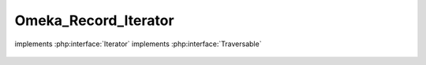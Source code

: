 ---------------------
Omeka_Record_Iterator
---------------------

.. php:class:: Omeka_Record_Iterator

implements :php:interface:`Iterator`
implements :php:interface:`Traversable`

    .. php:attr:: _records

        protected

    .. php:attr:: _view

        protected

    .. php:attr:: _currentRecordVar

        protected

    .. php:method:: __construct($records, $view = null, $currentRecordVar = null)

        Construct the record iterator.

        :type $records: array
        :param $records:
        :type $view: null|Zend_View_Abstract
        :param $view:
        :type $currentRecordVar: null|string
        :param $currentRecordVar:

    .. php:method:: rewind()

    .. php:method:: current()

        Return the current record, setting it to the view if applicable.

    .. php:method:: key()

    .. php:method:: next()

        Release the previous record and advance the pointer to the next one.

    .. php:method:: valid()
